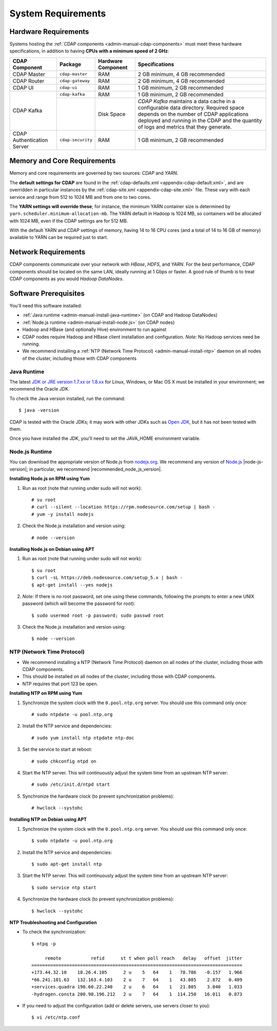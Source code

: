 .. meta::
    :author: Cask Data, Inc.
    :copyright: Copyright © 2014-2015 Cask Data, Inc.

.. _admin-manual-system-requirements:

===================
System Requirements
===================

.. _admin-manual-hardware-requirements:

Hardware Requirements
=====================
Systems hosting the :ref:`CDAP components <admin-manual-cdap-components>`
must meet these hardware specifications, in addition to having 
**CPUs with a minimum speed of 2 GHz**:

+----------------------------+-------------------+--------------------+-----------------------------------------------+
| CDAP Component             | Package           | Hardware Component | Specifications                                |
+============================+===================+====================+===============================================+
| CDAP Master                | ``cdap-master``   | RAM                | 2 GB minimum, 4 GB recommended                |
+----------------------------+-------------------+--------------------+-----------------------------------------------+
| CDAP Router                | ``cdap-gateway``  | RAM                | 2 GB minimum, 4 GB recommended                |
+----------------------------+-------------------+--------------------+-----------------------------------------------+
| CDAP UI                    | ``cdap-ui``       | RAM                | 1 GB minimum, 2 GB recommended                |
+----------------------------+-------------------+--------------------+-----------------------------------------------+
| CDAP Kafka                 | ``cdap-kafka``    | RAM                | 1 GB minimum, 2 GB recommended                |
+                            +-------------------+--------------------+-----------------------------------------------+
|                            |                   | Disk Space         | *CDAP Kafka* maintains a data cache in        |
|                            |                   |                    | a configurable data directory.                |
|                            |                   |                    | Required space depends on the number of       |
|                            |                   |                    | CDAP applications deployed and running        |
|                            |                   |                    | in the CDAP and the quantity                  |
|                            |                   |                    | of logs and metrics that they generate.       |
+----------------------------+-------------------+--------------------+-----------------------------------------------+
| CDAP Authentication Server | ``cdap-security`` | RAM                | 1 GB minimum, 2 GB recommended                |
+----------------------------+-------------------+--------------------+-----------------------------------------------+

.. _admin-manual-memory-core-requirements:

Memory and Core Requirements
============================
Memory and core requirements are governed by two sources: *CDAP* and *YARN*. 

The **default settings for CDAP** are found in the :ref:`cdap-defaults.xml
<appendix-cdap-default.xml>`, and are overridden in particular instances by the
:ref:`cdap-site.xml <appendix-cdap-site.xml>` file. These vary with each service and range
from 512 to 1024 MB and from one to two cores.

The **YARN settings will override these**; for instance, the minimum YARN container size is
determined by ``yarn.scheduler.minimum-allocation-mb``. The YARN default in Hadoop is 1024
MB, so containers will be allocated with 1024 MB, even if the CDAP settings are for 512 MB.

With the default YARN and CDAP settings of memory, having 14 to 16 CPU cores 
(and a total of 14 to 16 GB of memory) available to YARN can be required just to start.

.. _admin-manual-network-requirements:

Network Requirements
====================
CDAP components communicate over your network with *HBase*, *HDFS*, and *YARN*.
For the best performance, CDAP components should be located on the same LAN,
ideally running at 1 Gbps or faster. A good rule of thumb is to treat CDAP
components as you would *Hadoop DataNodes*.  

.. _admin-manual-software-requirements:

Software Prerequisites
======================
You'll need this software installed:

- :ref:`Java runtime <admin-manual-install-java-runtime>` (on CDAP and Hadoop DataNodes)
- :ref:`Node.js runtime <admin-manual-install-node.js>` (on CDAP nodes)
- Hadoop and HBase (and optionally Hive) environment to run against
- CDAP nodes require Hadoop and HBase client installation and configuration. 
  *Note:* No Hadoop services need be running.
- We recommend installing a :ref:`NTP (Network Time Protocol) <admin-manual-install-ntp>`
  daemon on all nodes of the cluster, including those with CDAP components


.. _admin-manual-install-java-runtime:

Java Runtime
------------
The latest `JDK or JRE version 1.7.xx or 1.8.xx <http://www.java.com/en/download/manual.jsp>`__
for Linux, Windows, or Mac OS X must be installed in your environment; we recommend the Oracle JDK.

.. highlight:: console

To check the Java version installed, run the command::

  $ java -version
  
CDAP is tested with the Oracle JDKs; it may work with other JDKs such as 
`Open JDK <http://openjdk.java.net>`__, but it has not been tested with them.

Once you have installed the JDK, you'll need to set the JAVA_HOME environment variable.

.. _admin-manual-install-node.js:

Node.js Runtime
---------------
You can download the appropriate version of Node.js from `nodejs.org
<http://nodejs.org>`__. We recommend any version of `Node.js <https://nodejs.org/>`__
|node-js-version|; in particular, we recommend |recommended_node_js_version|.
   
**Installing Node.js on RPM using Yum**

#. Run as root (note that running under sudo will not work)::

    # su root
    # curl --silent --location https://rpm.nodesource.com/setup | bash -
    # yum -y install nodejs

#. Check the Node.js installation and version using::

    # node --version

**Installing Node.js on Debian using APT**

#. Run as root (note that running under sudo will not work)::

    $ su root
    $ curl -sL https://deb.nodesource.com/setup_5.x | bash -
    $ apt-get install --yes nodejs

#. *Note:* If there is no root password, set one using these commands, following the prompts
   to enter a new UNIX password (which will become the password for root)::

    $ sudo usermod root -p password; sudo passwd root
 
#. Check the Node.js installation and version using::

    $ node --version

   
.. _admin-manual-install-ntp:

NTP (Network Time Protocol)
---------------------------
- We recommend installing a NTP (Network Time Protocol) daemon on all nodes of the
  cluster, including those with CDAP components.
- This should be installed on all nodes of the cluster, including those with CDAP components.
- NTP requires that port 123 be open.

**Installing NTP on RPM using Yum**

#. Synchronize the system clock with the ``0.pool.ntp.org`` server. You should use this command only once::

    # sudo ntpdate -u pool.ntp.org

#. Install the NTP service and dependencies::

    # sudo yum install ntp ntpdate ntp-doc

#. Set the service to start at reboot::

    # sudo chkconfig ntpd on

#. Start the NTP server. This will continuously adjust the system time from an upstream NTP server::

   # sudo /etc/init.d/ntpd start

#. Synchronize the hardware clock (to prevent synchronization problems)::

   # hwclock --systohc
  
**Installing NTP on Debian using APT**

#. Synchronize the system clock with the ``0.pool.ntp.org`` server. You should use this command only once::

    $ sudo ntpdate -u pool.ntp.org

#. Install the NTP service and dependencies::

    $ sudo apt-get install ntp

#. Start the NTP server. This will continuously adjust the system time from an upstream NTP server::

    $ sudo service ntp start

#. Synchronize the hardware clock (to prevent synchronization problems)::

    $ hwclock --systohc

**NTP Troubleshooting and Configuration**

- To check the synchronization::

    $ ntpq -p

         remote           refid      st t when poll reach   delay   offset  jitter
    ==============================================================================
    +173.44.32.10    18.26.4.105      2 u    5   64    1   78.786   -0.157   1.966
    *66.241.101.63   132.163.4.103    2 u    7   64    1   43.085    2.872   0.409
    +services.quadra 198.60.22.240    2 u    6   64    1   21.805    3.040   1.033
    -hydrogen.consta 200.98.196.212   2 u    7   64    1  114.250   16.011   0.873

- If you need to adjust the configuration (add or delete servers, use servers closer to you)::

    $ vi /etc/ntp.conf
